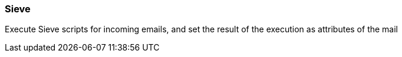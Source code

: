 === Sieve

Execute Sieve scripts for incoming emails, and set the result of the execution as attributes of the mail